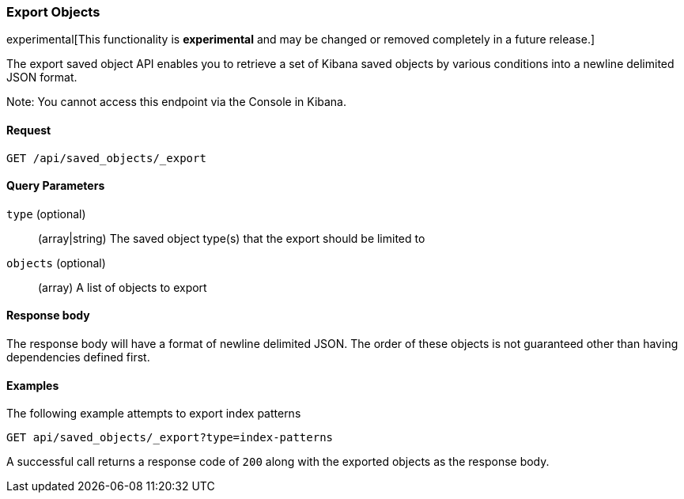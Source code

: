 
[[saved-objects-api-export]]
=== Export Objects

experimental[This functionality is *experimental* and may be changed or removed completely in a future release.]

The export saved object API enables you to retrieve a set of Kibana saved objects by various conditions into a newline delimited JSON format.

Note: You cannot access this endpoint via the Console in Kibana.

==== Request

`GET /api/saved_objects/_export`

==== Query Parameters
`type` (optional)::
  (array|string) The saved object type(s) that the export should be limited to
`objects` (optional)::
  (array) A list of objects to export

==== Response body

The response body will have a format of newline delimited JSON. The order of these objects is not guaranteed other than having dependencies defined first.

==== Examples

The following example attempts to export index patterns

[source,js]
--------------------------------------------------
GET api/saved_objects/_export?type=index-patterns
--------------------------------------------------
// KIBANA

A successful call returns a response code of `200` along with the exported objects as the response body.
